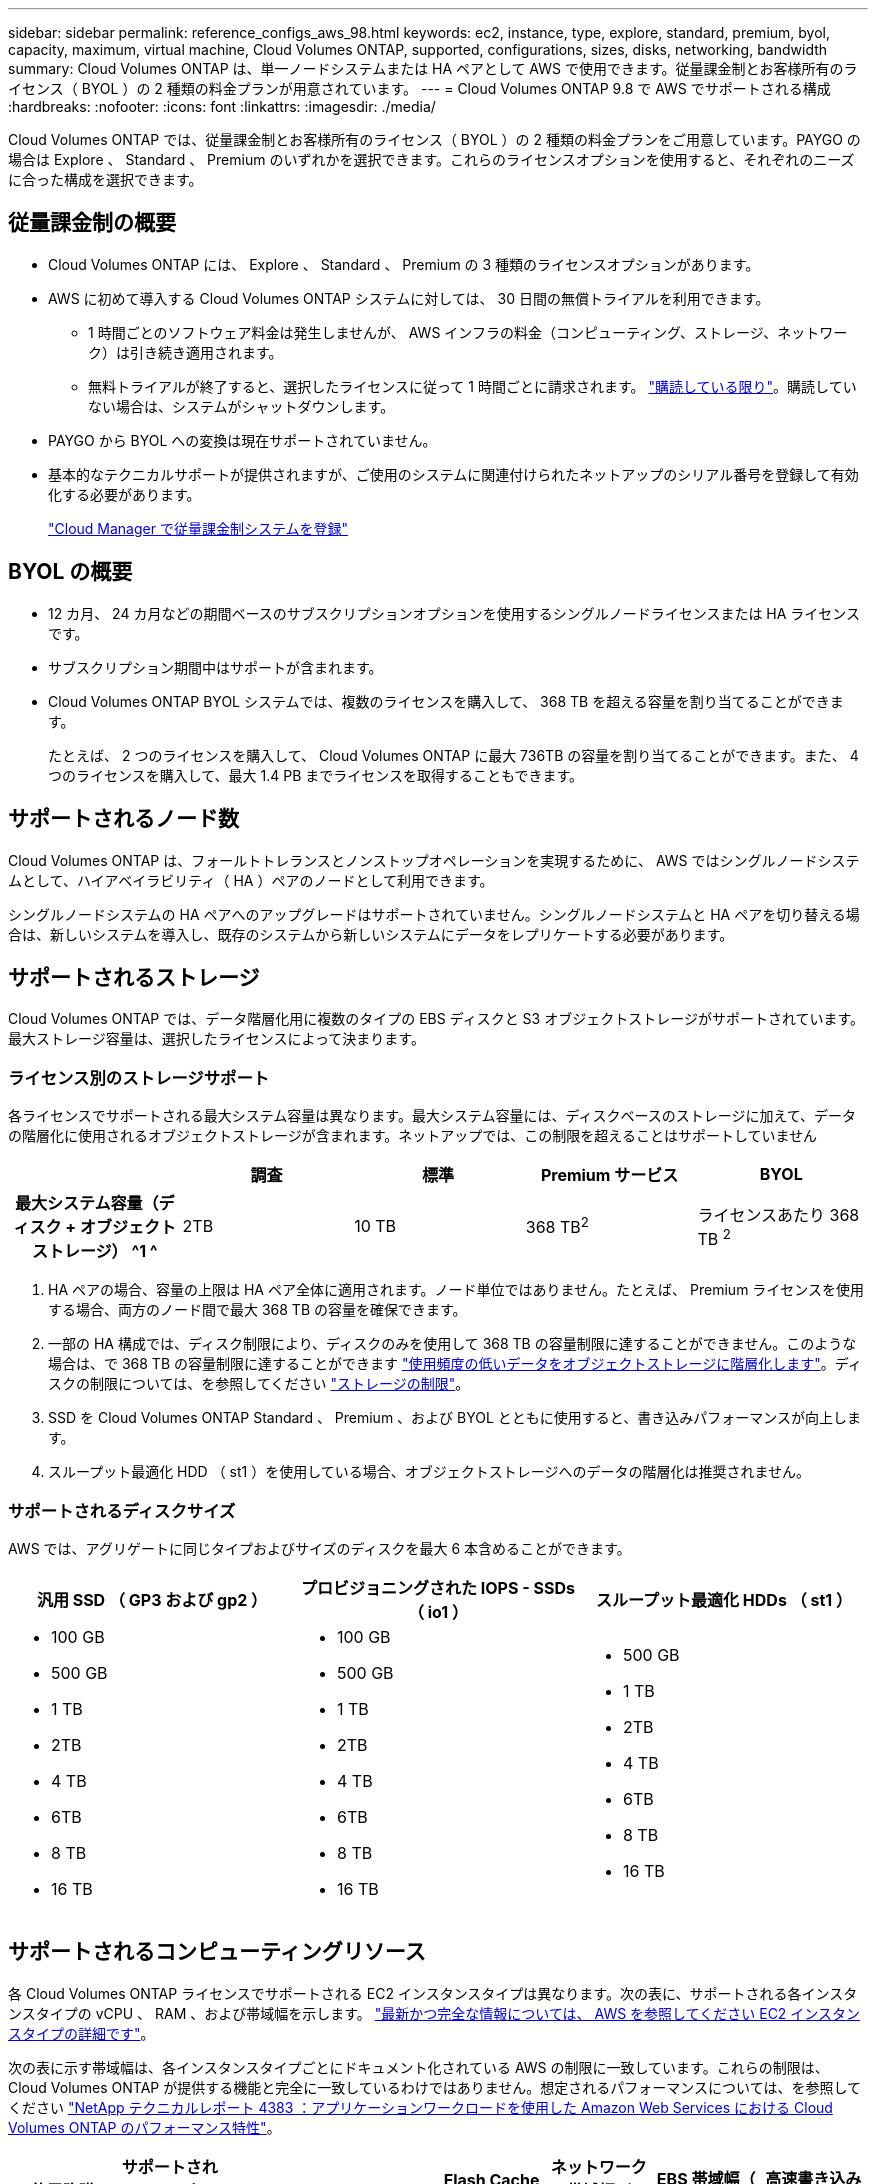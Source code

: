 ---
sidebar: sidebar 
permalink: reference_configs_aws_98.html 
keywords: ec2, instance, type, explore, standard, premium, byol, capacity, maximum, virtual machine, Cloud Volumes ONTAP, supported, configurations, sizes, disks, networking, bandwidth 
summary: Cloud Volumes ONTAP は、単一ノードシステムまたは HA ペアとして AWS で使用できます。従量課金制とお客様所有のライセンス（ BYOL ）の 2 種類の料金プランが用意されています。 
---
= Cloud Volumes ONTAP 9.8 で AWS でサポートされる構成
:hardbreaks:
:nofooter: 
:icons: font
:linkattrs: 
:imagesdir: ./media/


[role="lead"]
Cloud Volumes ONTAP では、従量課金制とお客様所有のライセンス（ BYOL ）の 2 種類の料金プランをご用意しています。PAYGO の場合は Explore 、 Standard 、 Premium のいずれかを選択できます。これらのライセンスオプションを使用すると、それぞれのニーズに合った構成を選択できます。



== 従量課金制の概要

* Cloud Volumes ONTAP には、 Explore 、 Standard 、 Premium の 3 種類のライセンスオプションがあります。
* AWS に初めて導入する Cloud Volumes ONTAP システムに対しては、 30 日間の無償トライアルを利用できます。
+
** 1 時間ごとのソフトウェア料金は発生しませんが、 AWS インフラの料金（コンピューティング、ストレージ、ネットワーク）は引き続き適用されます。
** 無料トライアルが終了すると、選択したライセンスに従って 1 時間ごとに請求されます。 https://aws.amazon.com/marketplace/pp/B07QX2QLXX["購読している限り"^]。購読していない場合は、システムがシャットダウンします。


* PAYGO から BYOL への変換は現在サポートされていません。
* 基本的なテクニカルサポートが提供されますが、ご使用のシステムに関連付けられたネットアップのシリアル番号を登録して有効化する必要があります。
+
https://docs.netapp.com/us-en/occm/task_registering.html["Cloud Manager で従量課金制システムを登録"^]





== BYOL の概要

* 12 カ月、 24 カ月などの期間ベースのサブスクリプションオプションを使用するシングルノードライセンスまたは HA ライセンスです。
* サブスクリプション期間中はサポートが含まれます。
* Cloud Volumes ONTAP BYOL システムでは、複数のライセンスを購入して、 368 TB を超える容量を割り当てることができます。
+
たとえば、 2 つのライセンスを購入して、 Cloud Volumes ONTAP に最大 736TB の容量を割り当てることができます。また、 4 つのライセンスを購入して、最大 1.4 PB までライセンスを取得することもできます。





== サポートされるノード数

Cloud Volumes ONTAP は、フォールトトレランスとノンストップオペレーションを実現するために、 AWS ではシングルノードシステムとして、ハイアベイラビリティ（ HA ）ペアのノードとして利用できます。

シングルノードシステムの HA ペアへのアップグレードはサポートされていません。シングルノードシステムと HA ペアを切り替える場合は、新しいシステムを導入し、既存のシステムから新しいシステムにデータをレプリケートする必要があります。



== サポートされるストレージ

Cloud Volumes ONTAP では、データ階層化用に複数のタイプの EBS ディスクと S3 オブジェクトストレージがサポートされています。最大ストレージ容量は、選択したライセンスによって決まります。



=== ライセンス別のストレージサポート

各ライセンスでサポートされる最大システム容量は異なります。最大システム容量には、ディスクベースのストレージに加えて、データの階層化に使用されるオブジェクトストレージが含まれます。ネットアップでは、この制限を超えることはサポートしていません

[cols="h,d,d,d,d"]
|===
|  | 調査 | 標準 | Premium サービス | BYOL 


| 最大システム容量（ディスク + オブジェクトストレージ） ^1 ^ | 2TB | 10 TB | 368 TB^2^ | ライセンスあたり 368 TB ^2^ 


| サポートされているディスクタイプ  a| 
* 汎用 SSD （ GP3 および gp2 ） ^3^
* プロビジョニングされた IOPS SSDs （ io1 ） ^3^
* スループット最適化 HDD （ st1 ） ^4^




| S3 へのコールドデータ階層化 | サポート対象外 3+| サポートされます 
|===
. HA ペアの場合、容量の上限は HA ペア全体に適用されます。ノード単位ではありません。たとえば、 Premium ライセンスを使用する場合、両方のノード間で最大 368 TB の容量を確保できます。
. 一部の HA 構成では、ディスク制限により、ディスクのみを使用して 368 TB の容量制限に達することができません。このような場合は、で 368 TB の容量制限に達することができます https://docs.netapp.com/us-en/occm/concept_data_tiering.html["使用頻度の低いデータをオブジェクトストレージに階層化します"^]。ディスクの制限については、を参照してください link:reference_limits_aws_98.html["ストレージの制限"]。
. SSD を Cloud Volumes ONTAP Standard 、 Premium 、および BYOL とともに使用すると、書き込みパフォーマンスが向上します。
. スループット最適化 HDD （ st1 ）を使用している場合、オブジェクトストレージへのデータの階層化は推奨されません。




=== サポートされるディスクサイズ

AWS では、アグリゲートに同じタイプおよびサイズのディスクを最大 6 本含めることができます。

[cols="3*"]
|===
| 汎用 SSD （ GP3 および gp2 ） | プロビジョニングされた IOPS - SSDs （ io1 ） | スループット最適化 HDDs （ st1 ） 


 a| 
* 100 GB
* 500 GB
* 1 TB
* 2TB
* 4 TB
* 6TB
* 8 TB
* 16 TB

 a| 
* 100 GB
* 500 GB
* 1 TB
* 2TB
* 4 TB
* 6TB
* 8 TB
* 16 TB

 a| 
* 500 GB
* 1 TB
* 2TB
* 4 TB
* 6TB
* 8 TB
* 16 TB


|===


== サポートされるコンピューティングリソース

各 Cloud Volumes ONTAP ライセンスでサポートされる EC2 インスタンスタイプは異なります。次の表に、サポートされる各インスタンスタイプの vCPU 、 RAM 、および帯域幅を示します。 https://aws.amazon.com/ec2/instance-types/["最新かつ完全な情報については、 AWS を参照してください EC2 インスタンスタイプの詳細です"^]。

次の表に示す帯域幅は、各インスタンスタイプごとにドキュメント化されている AWS の制限に一致しています。これらの制限は、 Cloud Volumes ONTAP が提供する機能と完全に一致しているわけではありません。想定されるパフォーマンスについては、を参照してください https://www.netapp.com/us/media/tr-4383.pdf["NetApp テクニカルレポート 4383 ：アプリケーションワークロードを使用した Amazon Web Services における Cloud Volumes ONTAP のパフォーマンス特性"^]。

[cols="8*"]
|===
| 使用許諾 | サポートされるインスタンス | vCPU | RAM | Flash Cache ^1 ^ | ネットワーク帯域幅（ Gbps ） | EBS 帯域幅（ Mbps ） | 高速書き込み速度 ^2^ 


| * BYOL の探検および * | m5.xlarge のように指定します | 4. | 16 | サポート対象外 | 最大 10 個 | 最大 4,750 | サポート（シングルノードのみ） 


.2+| * Standard および BYOL * | R5.xlarge （ R5.xlarge ） | 4. | 32 | サポート対象外 | 最大 10 個 | 最大 4,750 | サポート（シングルノードのみ） 


| m5.2xlarge | 8. | 32 | サポート対象外 | 最大 10 個 | 最大 4,750 | サポートされます 


.16+| * プレミアムおよび BYOL * | m5n.2xlarge | 8. | 32 | サポート対象外 | 最大 25 | 最大 4,750 | サポートされます 


| r5.2xlarge | 8. | 64 | サポート対象外 | 最大 10 個 | 最大 4,750 | サポートされます 


| r5d.2xlarge | 8. | 64 | サポートされます | 最大 10 個 | 最大 4,750 | サポートされます 


| c5d.csi | 16 | 32 | サポートされます | 最大 10 個 | 4,570 | サポートされます 


| m5.mc | 16 | 64 | サポート対象外 | 最大 10 個 | 4,750 | サポートされます 


| m5d.8xlarge | 32 | 128 | サポートされます | 10. | 6,800 | サポートされます 


| r5.8xlarge | 32 | 256 | サポート対象外 | 10. | 6,800 | サポートされます 


| c5.9xlarge のサイズ | 36 | 72 | サポート対象外 | 10. | 9,500 | サポートされます 


| c5d.9xlarge | 36 | 72 | サポートされます | 10. | 9,500 | サポートされます 


| c5n.9xlarge | 36 | 96 | サポート対象外 | 50 | 9,500 | サポートされます 


| c5.18 × ラージ | 48^4^ | 144 | サポート対象外 | 25 | 19,000 | サポートされます 


| c5d.18 x ラージ | 48^4^ | 144 | サポートされます | 25 | 19,000 | サポートされます 


| m5d.12xlarge | 48 | 192 | サポートされます | 12. | 9,500 | サポートされます 


| c5n.18 × ラージ | 48^4^ | 192 | サポート対象外 | 100 | 19,000 | サポートされます 


| m5.16 x ラージ | 48^4^ | 256 | サポート対象外 | 20 | 13,600 | サポートされます 


| r5.12xlarge ^3^ | 48 | 384 | サポート対象外 | 10. | 9,500 | サポートされます 
|===
. 一部のインスタンスタイプにはローカル NVMe ストレージが含まれており、 Cloud Volumes ONTAP では _Flash Cache _ として使用されます。Flash Cache は、最近読み取られたユーザデータとネットアップのメタデータをリアルタイムでインテリジェントにキャッシングすることで、データへのアクセスを高速化します。データベース、 E メール、ファイルサービスなど、ランダムリードが大量に発生するワークロードに効果的です。Flash Cache のパフォーマンス向上を利用するには、すべてのボリュームで圧縮を無効にする必要があります。 https://docs.netapp.com/us-en/occm/concept_flash_cache.html["Flash Cache の詳細については、こちらをご覧ください"^]。
. Cloud Volumes ONTAP では、 HA ペアを使用する場合、ほとんどのインスタンスタイプで高速な書き込みがサポートされます。シングルノードシステムを使用する場合、すべてのタイプのインスタンスで高速書き込みがサポートされます。 https://docs.netapp.com/us-en/occm/concept_write_speed.html["書き込み速度の選択方法の詳細については、こちらをご覧ください"^]。
. r5.12xlarge インスタンスタイプには、サポート性に関する既知の制限があります。パニックが原因でノードが予期せずリブートした場合は、トラブルシューティングに使用されるコアファイルがシステムで収集されず、問題の原因となる可能性があります。お客様はリスクと限定的なサポート条件に同意し、この状況が発生した場合はすべてのサポート責任を負います。この制限は、新規に展開した 9.8 HA ペアおよび 9.7 からアップグレードした HA ペアに適用されます。ただし、新しく導入するシングルノードシステムには影響しません。
. この EC2 インスタンスタイプでは 48 個以上の vCPU がサポートされますが、 Cloud Volumes ONTAP では最大 48 個の vCPU がサポートされます。
. EC2 インスタンスタイプを選択する場合は、そのインスタンスが共有インスタンスか専用インスタンスかを指定できます。
. Cloud Volumes ONTAP は、予約済みまたはオンデマンドの EC2 インスタンスで実行できます。他のタイプのインスタンスを使用するソリューションはサポートされていません。




== サポートされている地域

AWS リージョンのサポートについては、を参照してください https://cloud.netapp.com/cloud-volumes-global-regions["Cloud Volume グローバルリージョン"^]。
